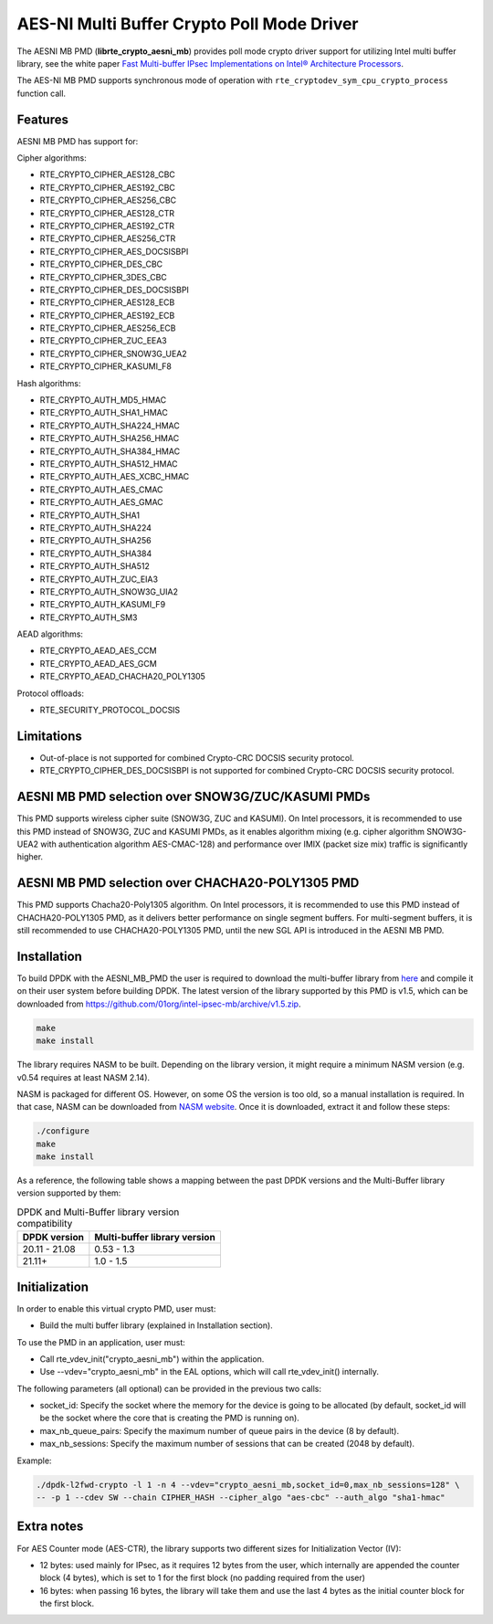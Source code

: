 ..  SPDX-License-Identifier: BSD-3-Clause
    Copyright(c) 2015-2018 Intel Corporation.

AES-NI Multi Buffer Crypto Poll Mode Driver
===========================================


The AESNI MB PMD (**librte_crypto_aesni_mb**) provides poll mode crypto driver
support for utilizing Intel multi buffer library, see the white paper
`Fast Multi-buffer IPsec Implementations on Intel® Architecture Processors
<https://www.intel.com/content/dam/www/public/us/en/documents/white-papers/fast-multi-buffer-ipsec-implementations-ia-processors-paper.pdf>`_.

The AES-NI MB PMD supports synchronous mode of operation with
``rte_cryptodev_sym_cpu_crypto_process`` function call.

Features
--------

AESNI MB PMD has support for:

Cipher algorithms:

* RTE_CRYPTO_CIPHER_AES128_CBC
* RTE_CRYPTO_CIPHER_AES192_CBC
* RTE_CRYPTO_CIPHER_AES256_CBC
* RTE_CRYPTO_CIPHER_AES128_CTR
* RTE_CRYPTO_CIPHER_AES192_CTR
* RTE_CRYPTO_CIPHER_AES256_CTR
* RTE_CRYPTO_CIPHER_AES_DOCSISBPI
* RTE_CRYPTO_CIPHER_DES_CBC
* RTE_CRYPTO_CIPHER_3DES_CBC
* RTE_CRYPTO_CIPHER_DES_DOCSISBPI
* RTE_CRYPTO_CIPHER_AES128_ECB
* RTE_CRYPTO_CIPHER_AES192_ECB
* RTE_CRYPTO_CIPHER_AES256_ECB
* RTE_CRYPTO_CIPHER_ZUC_EEA3
* RTE_CRYPTO_CIPHER_SNOW3G_UEA2
* RTE_CRYPTO_CIPHER_KASUMI_F8

Hash algorithms:

* RTE_CRYPTO_AUTH_MD5_HMAC
* RTE_CRYPTO_AUTH_SHA1_HMAC
* RTE_CRYPTO_AUTH_SHA224_HMAC
* RTE_CRYPTO_AUTH_SHA256_HMAC
* RTE_CRYPTO_AUTH_SHA384_HMAC
* RTE_CRYPTO_AUTH_SHA512_HMAC
* RTE_CRYPTO_AUTH_AES_XCBC_HMAC
* RTE_CRYPTO_AUTH_AES_CMAC
* RTE_CRYPTO_AUTH_AES_GMAC
* RTE_CRYPTO_AUTH_SHA1
* RTE_CRYPTO_AUTH_SHA224
* RTE_CRYPTO_AUTH_SHA256
* RTE_CRYPTO_AUTH_SHA384
* RTE_CRYPTO_AUTH_SHA512
* RTE_CRYPTO_AUTH_ZUC_EIA3
* RTE_CRYPTO_AUTH_SNOW3G_UIA2
* RTE_CRYPTO_AUTH_KASUMI_F9
* RTE_CRYPTO_AUTH_SM3

AEAD algorithms:

* RTE_CRYPTO_AEAD_AES_CCM
* RTE_CRYPTO_AEAD_AES_GCM
* RTE_CRYPTO_AEAD_CHACHA20_POLY1305

Protocol offloads:

* RTE_SECURITY_PROTOCOL_DOCSIS

Limitations
-----------

* Out-of-place is not supported for combined Crypto-CRC DOCSIS security
  protocol.
* RTE_CRYPTO_CIPHER_DES_DOCSISBPI is not supported for combined Crypto-CRC
  DOCSIS security protocol.

AESNI MB PMD selection over SNOW3G/ZUC/KASUMI PMDs
--------------------------------------------------

This PMD supports wireless cipher suite (SNOW3G, ZUC and KASUMI).
On Intel processors, it is recommended to use this PMD
instead of SNOW3G, ZUC and KASUMI PMDs, as it enables algorithm mixing
(e.g. cipher algorithm SNOW3G-UEA2 with authentication algorithm AES-CMAC-128)
and performance over IMIX (packet size mix) traffic is significantly higher.

AESNI MB PMD selection over CHACHA20-POLY1305 PMD
-------------------------------------------------

This PMD supports Chacha20-Poly1305 algorithm.
On Intel processors, it is recommended to use this PMD instead of CHACHA20-POLY1305 PMD,
as it delivers better performance on single segment buffers.
For multi-segment buffers, it is still recommended to use CHACHA20-POLY1305 PMD,
until the new SGL API is introduced in the AESNI MB PMD.

Installation
------------

To build DPDK with the AESNI_MB_PMD the user is required to download the multi-buffer
library from `here <https://github.com/01org/intel-ipsec-mb>`_
and compile it on their user system before building DPDK.
The latest version of the library supported by this PMD is v1.5, which
can be downloaded from `<https://github.com/01org/intel-ipsec-mb/archive/v1.5.zip>`_.

.. code-block:: console

    make
    make install

The library requires NASM to be built. Depending on the library version, it might
require a minimum NASM version (e.g. v0.54 requires at least NASM 2.14).

NASM is packaged for different OS. However, on some OS the version is too old,
so a manual installation is required. In that case, NASM can be downloaded from
`NASM website <https://www.nasm.us/pub/nasm/releasebuilds/?C=M;O=D>`_.
Once it is downloaded, extract it and follow these steps:

.. code-block:: console

    ./configure
    make
    make install

As a reference, the following table shows a mapping between the past DPDK versions
and the Multi-Buffer library version supported by them:

.. _table_aesni_mb_versions:

.. table:: DPDK and Multi-Buffer library version compatibility

   ==============  ============================
   DPDK version    Multi-buffer library version
   ==============  ============================
   20.11 - 21.08   0.53 - 1.3
   21.11+          1.0  - 1.5
   ==============  ============================

Initialization
--------------

In order to enable this virtual crypto PMD, user must:

* Build the multi buffer library (explained in Installation section).

To use the PMD in an application, user must:

* Call rte_vdev_init("crypto_aesni_mb") within the application.

* Use --vdev="crypto_aesni_mb" in the EAL options, which will call rte_vdev_init() internally.

The following parameters (all optional) can be provided in the previous two calls:

* socket_id: Specify the socket where the memory for the device is going to be allocated
  (by default, socket_id will be the socket where the core that is creating the PMD is running on).

* max_nb_queue_pairs: Specify the maximum number of queue pairs in the device (8 by default).

* max_nb_sessions: Specify the maximum number of sessions that can be created (2048 by default).

Example:

.. code-block:: console

    ./dpdk-l2fwd-crypto -l 1 -n 4 --vdev="crypto_aesni_mb,socket_id=0,max_nb_sessions=128" \
    -- -p 1 --cdev SW --chain CIPHER_HASH --cipher_algo "aes-cbc" --auth_algo "sha1-hmac"

Extra notes
-----------

For AES Counter mode (AES-CTR), the library supports two different sizes for Initialization
Vector (IV):

* 12 bytes: used mainly for IPsec, as it requires 12 bytes from the user, which internally
  are appended the counter block (4 bytes), which is set to 1 for the first block
  (no padding required from the user)

* 16 bytes: when passing 16 bytes, the library will take them and use the last 4 bytes
  as the initial counter block for the first block.
